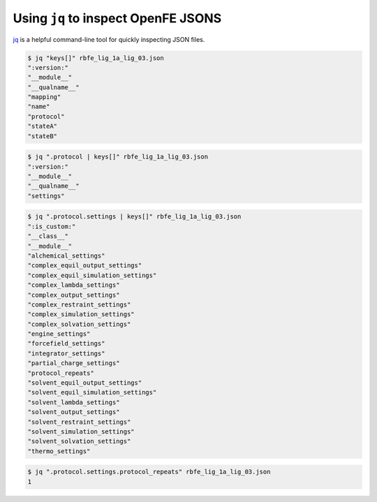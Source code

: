 .. _jq_inspection:

Using ``jq`` to inspect OpenFE JSONS
==============================================

`jq <https://github.com/jqlang/jq>`_ is a helpful command-line tool for quickly inspecting JSON files.

.. code:: bash

    $ jq "keys[]" rbfe_lig_1a_lig_03.json
    ":version:"
    "__module__"
    "__qualname__"
    "mapping"
    "name"
    "protocol"
    "stateA"
    "stateB"

.. code:: bash

    $ jq ".protocol | keys[]" rbfe_lig_1a_lig_03.json
    ":version:"
    "__module__"
    "__qualname__"
    "settings"

.. code:: bash

    $ jq ".protocol.settings | keys[]" rbfe_lig_1a_lig_03.json
    ":is_custom:"
    "__class__"
    "__module__"
    "alchemical_settings"
    "complex_equil_output_settings"
    "complex_equil_simulation_settings"
    "complex_lambda_settings"
    "complex_output_settings"
    "complex_restraint_settings"
    "complex_simulation_settings"
    "complex_solvation_settings"
    "engine_settings"
    "forcefield_settings"
    "integrator_settings"
    "partial_charge_settings"
    "protocol_repeats"
    "solvent_equil_output_settings"
    "solvent_equil_simulation_settings"
    "solvent_lambda_settings"
    "solvent_output_settings"
    "solvent_restraint_settings"
    "solvent_simulation_settings"
    "solvent_solvation_settings"
    "thermo_settings"


.. code:: bash

    $ jq ".protocol.settings.protocol_repeats" rbfe_lig_1a_lig_03.json
    1
